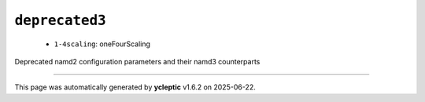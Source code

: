 .. _config_ref namd deprecated3:

``deprecated3``
---------------

  * ``1-4scaling``: oneFourScaling


Deprecated namd2 configuration parameters and their namd3 counterparts

----

This page was automatically generated by **ycleptic** v1.6.2 on 2025-06-22.
